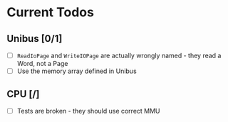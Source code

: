* Current Todos
** Unibus [0/1]
- [ ] ~ReadIoPage~ and ~WriteIOPage~ are actually wrongly named - they read a Word, not a Page
- [ ] Use the memory array defined in Unibus

** CPU [/]
- [ ] Tests are broken - they should use correct MMU
  

